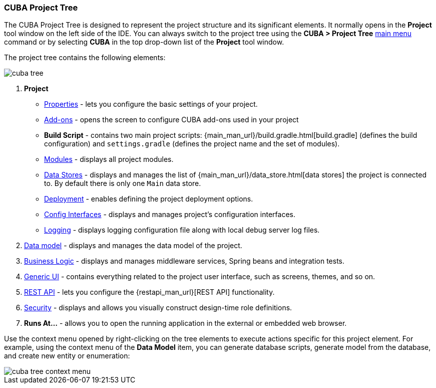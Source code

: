 :sourcesdir: ../../../source

[[project_tree]]
=== CUBA Project Tree

The CUBA Project Tree is designed to represent the project structure and its significant elements. It normally opens in the *Project* tool window on the left side of the IDE. You can always switch to the project tree using the *CUBA > Project Tree* <<ui_menu,main menu>> command or by selecting *CUBA* in the top drop-down list of the *Project* tool window.

The project tree contains the following elements:

image::ui/cuba_tree.png[align="center"]

. *Project*
+
--
* <<project_properties,Properties>> - lets you configure the basic settings of your project.

* <<add_ons,Add-ons>> - opens the screen to configure CUBA add-ons used in your project

* *Build Script* - contains two main project scripts: {main_man_url}/build.gradle.html[build.gradle] (defines the build configuration) and `settings.gradle` (defines the project name and the set of modules).

* <<modules,Modules>> - displays all project modules.

* <<data_stores,Data Stores>> - displays and manages the list of {main_man_url}/data_store.html[data stores] the project is connected to.
By default there is only one `Main` data store.

* <<deployment,Deployment>> - enables defining the project deployment options.
* <<config_interfaces,Config Interfaces>> - displays and manages project's configuration interfaces.
* <<logging,Logging>> - displays logging configuration file along with local debug server log files.
--

. <<data_model,Data model>> - displays and manages the data model of the project.

. <<middleware,Business Logic>> - displays and manages middleware services, Spring beans and integration tests.

. <<generic_ui,Generic UI>> - contains everything related to the project user interface, such as screens, themes, and so on.

. <<rest_api,REST API>> - lets you configure the {restapi_man_url}[REST API] functionality.

. <<security,Security>> - displays and allows you visually construct design-time role definitions.

. *Runs At...* - allows you to open the running application in the external or embedded web browser.

Use the context menu opened by right-clicking on the tree elements to execute actions specific for this project element. For example, using the context menu of the *Data Model* item, you can generate database scripts, generate model from the database, and create new entity or enumeration:

image::ui/cuba_tree_context_menu.png[align="center"]
